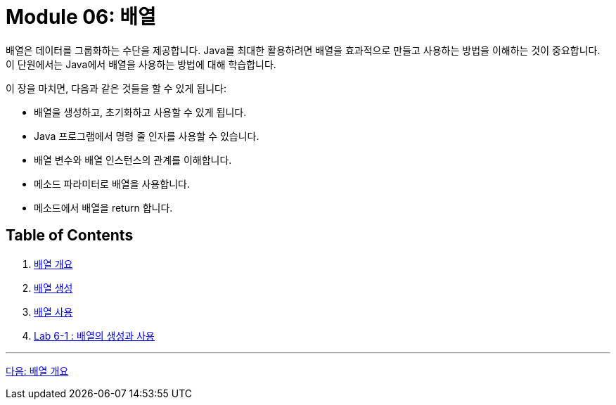 = Module 06: 배열

배열은 데이터를 그룹화하는 수단을 제공합니다. Java를 최대한 활용하려면 배열을 효과적으로 만들고 사용하는 방법을 이해하는 것이 중요합니다. 이 단원에서는 Java에서 배열을 사용하는 방법에 대해 학습합니다.

이 장을 마치면, 다음과 같은 것들을 할 수 있게 됩니다:

* 배열을 생성하고, 초기화하고 사용할 수 있게 됩니다.
* Java 프로그램에서 명령 줄 인자를 사용할 수 있습니다.
* 배열 변수와 배열 인스턴스의 관계를 이해합니다.
* 메소드 파라미터로 배열을 사용합니다.
* 메소드에서 배열을 return 합니다.

== Table of Contents

1. link:./02_overview_array.adoc[배열 개요]
2. link:./09_array_creation.adoc[배열 생성]
3. link:./16_using_array.adoc[배열 사용]
4. link:./24_lab_6-1.adoc[Lab 6-1 : 배열의 생성과 사용]

---

link:./02_overview_array.adoc[다음: 배열 개요]